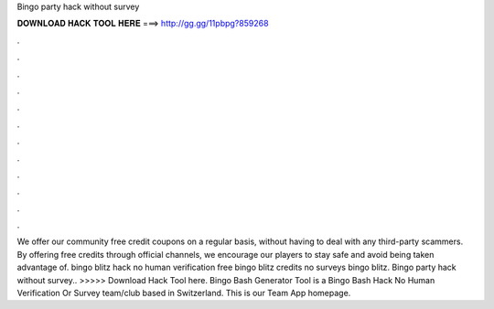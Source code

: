 Bingo party hack without survey

𝐃𝐎𝐖𝐍𝐋𝐎𝐀𝐃 𝐇𝐀𝐂𝐊 𝐓𝐎𝐎𝐋 𝐇𝐄𝐑𝐄 ===> http://gg.gg/11pbpg?859268

.

.

.

.

.

.

.

.

.

.

.

.

We offer our community free credit coupons on a regular basis, without having to deal with any third-party scammers. By offering free credits through official channels, we encourage our players to stay safe and avoid being taken advantage of. bingo blitz hack no human verification free bingo blitz credits no surveys bingo blitz. Bingo party hack without survey.. >>>>> Download Hack Tool here. Bingo Bash Generator Tool is a Bingo Bash Hack No Human Verification Or Survey team/club based in Switzerland. This is our Team App homepage.